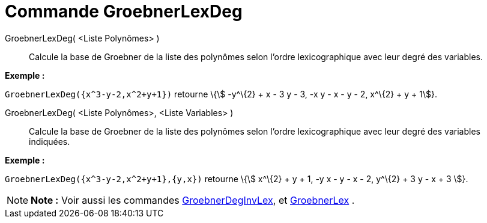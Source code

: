 = Commande GroebnerLexDeg
:page-en: commands/GroebnerLexDeg_Command
ifdef::env-github[:imagesdir: /fr/modules/ROOT/assets/images]

GroebnerLexDeg( <Liste Polynômes> )::
  Calcule la base de Groebner de la liste des polynômes selon l'ordre lexicographique avec leur degré des variables.

[EXAMPLE]
====

*Exemple :*

`++GroebnerLexDeg({x^3-y-2,x^2+y+1})++` retourne \{stem:[ -y^\{2} + x - 3 y - 3, -x y - x - y - 2, x^\{2} + y + 1]}.

====

GroebnerLexDeg( <Liste Polynômes>, <Liste Variables> )::
  Calcule la base de Groebner de la liste des polynômes selon l'ordre lexicographique avec leur degré des variables
  indiquées.

[EXAMPLE]
====

*Exemple :*

`++GroebnerLexDeg({x^3-y-2,x^2+y+1},{y,x})++` retourne \{stem:[ x^\{2} + y + 1, -y x - y - x - 2, y^\{2} + 3 y - x + 3
]}.

====

[NOTE]
====

*Note :* Voir aussi les commandes xref:/commands/GroebnerDegInvLex.adoc[GroebnerDegInvLex], et
xref:/commands/GroebnerLex.adoc[GroebnerLex] .

====

